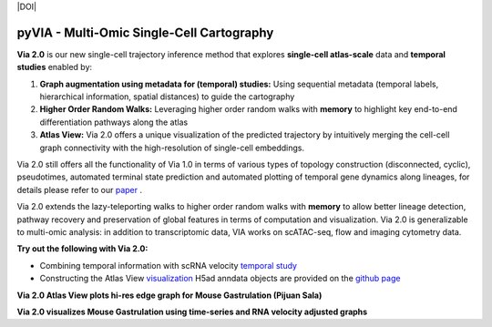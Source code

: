 |DOI|

pyVIA - Multi-Omic Single-Cell Cartography 
====================================================

**Via 2.0** is our new single-cell trajectory inference method that explores **single-cell atlas-scale** data and **temporal studies** enabled by:

#. **Graph augmentation using metadata for (temporal) studies:** Using sequential metadata (temporal labels, hierarchical information, spatial distances) to guide the cartography
#. **Higher Order Random Walks:** Leveraging higher order random walks with **memory** to highlight key end-to-end differentiation pathways along the atlas 
#. **Atlas View:** Via 2.0 offers a unique visualization of the predicted trajectory by intuitively merging the cell-cell graph connectivity with the high-resolution of single-cell embeddings.


.. raw:: html

  <img src="https://github.com/ShobiStassen/VIA/blob/master/Figures/rtd_fig1.png?raw=true" width="850px" align="center", class="only-light" </a>

Via 2.0 still offers all the functionality of Via 1.0 in terms of various types of topology construction (disconnected, cyclic), pseudotimes, automated terminal state prediction and automated plotting of temporal gene dynamics along lineages, for details please refer to our `paper <https://www.nature.com/articles/s41467-021-25773-3>`_ . 

Via 2.0 extends the lazy-teleporting walks to higher order random walks with **memory** to allow better lineage detection, pathway recovery and preservation of global features in terms of computation and visualization. Via 2.0 is generalizable to multi-omic analysis: in addition to transcriptomic data, VIA works on scATAC-seq, flow and imaging cytometry data. 



**Try out the following with Via 2.0:**

- Combining temporal information with scRNA velocity `temporal study <https://pyvia.readthedocs.io/en/latest/Via2.0%20Cartographic%20Mouse%20Gastrualation.html>`_
- Constructing the Atlas View `visualization  <https://pyvia.readthedocs.io/en/latest/Zebrahub_tutorial_visualization.html>`_ H5ad anndata objects are provided on the `github page <https://github.com/ShobiStassen/VIA>`_

**Via 2.0 Atlas View plots hi-res edge graph for Mouse Gastrulation (Pijuan Sala)**

.. raw:: html

  <img src="https://github.com/ShobiStassen/VIA/blob/master/Figures/AtlasGallery/rtd_fig2_v2.png?raw=true" width="850px" align="center" </a>

**Via 2.0 visualizes Mouse Gastrulation using time-series and RNA velocity adjusted graphs**

.. raw:: html

  <img src="https://github.com/ShobiStassen/VIA/blob/master/Figures/plasma_pijuansala_annotated.gif?raw=true" width="850px" align="center" </a>





